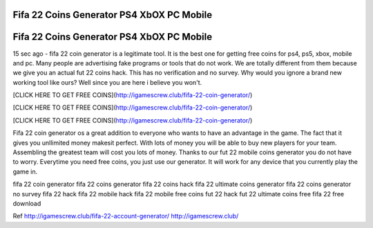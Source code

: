
Fifa 22 Coins Generator PS4 XbOX PC Mobile
===========================================
Fifa 22 Coins Generator PS4 XbOX PC Mobile
===========================================
15 sec ago - fifa 22 coin generator is a legitimate tool. It is the best one for getting free coins for ps4, ps5, xbox, mobile and pc. Many people are advertising fake programs or tools that do not work. We are totally different from them because we give you an actual fut 22 coins hack. This has no verification and no survey. Why would you ignore a brand new working tool like ours? Well since you are here i believe you won't.

[CLICK HERE TO GET FREE COINS](http://igamescrew.club/fifa-22-coin-generator/)

[CLICK HERE TO GET FREE COINS](http://igamescrew.club/fifa-22-coin-generator/)

[CLICK HERE TO GET FREE COINS](http://igamescrew.club/fifa-22-coin-generator/)

Fifa 22 coin generator os a great addition to everyone who wants to have an advantage in the game. The fact that it gives you unllimited money makesit perfect. With lots of money you will be able to buy new players for your team. Assembling the greatest team will cost you lots of money. Thanks to our fut 22 mobile coins generator you do not have to worry. Everytime you need free coins, you just use our generator. It will work for any device that you currently play the game in.

fifa 22 coin generator fifa 22 coins generator fifa 22 coins hack fifa 22 ultimate coins generator fifa 22 coins generator no survey fifa 22 hack fifa 22 mobile hack fifa 22 mobile free coins fut 22 hack fut 22 ultimate coins free fifa 22 free download

Ref http://igamescrew.club/fifa-22-account-generator/ http://igamescrew.club/

  


